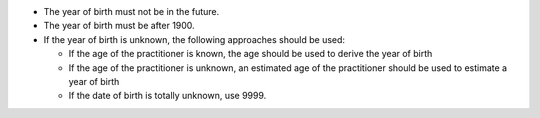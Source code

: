 - The year of birth must not be in the future.
- The year of birth must be after 1900.
- If the year of birth is unknown, the following approaches should be used:

  - If the age of the practitioner is known, the age should be used to derive the
    year of birth
  - If the age of the practitioner is unknown, an estimated age of the practitioner should
    be used to estimate a year of birth
  - If the date of birth is totally unknown, use 9999.
